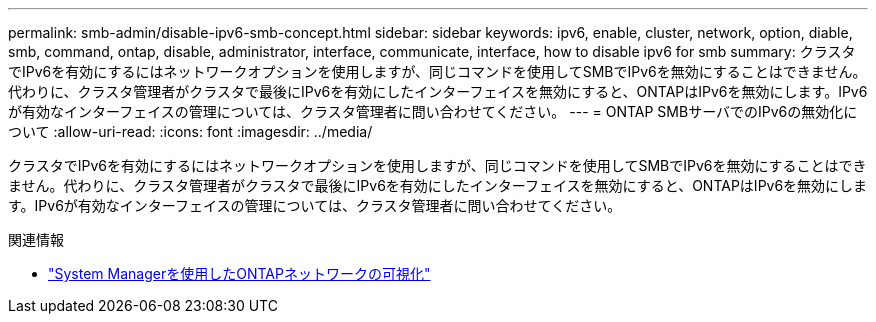 ---
permalink: smb-admin/disable-ipv6-smb-concept.html 
sidebar: sidebar 
keywords: ipv6, enable, cluster, network, option, diable, smb, command, ontap, disable, administrator, interface, communicate, interface, how to disable ipv6 for smb 
summary: クラスタでIPv6を有効にするにはネットワークオプションを使用しますが、同じコマンドを使用してSMBでIPv6を無効にすることはできません。代わりに、クラスタ管理者がクラスタで最後にIPv6を有効にしたインターフェイスを無効にすると、ONTAPはIPv6を無効にします。IPv6が有効なインターフェイスの管理については、クラスタ管理者に問い合わせてください。 
---
= ONTAP SMBサーバでのIPv6の無効化について
:allow-uri-read: 
:icons: font
:imagesdir: ../media/


[role="lead"]
クラスタでIPv6を有効にするにはネットワークオプションを使用しますが、同じコマンドを使用してSMBでIPv6を無効にすることはできません。代わりに、クラスタ管理者がクラスタで最後にIPv6を有効にしたインターフェイスを無効にすると、ONTAPはIPv6を無効にします。IPv6が有効なインターフェイスの管理については、クラスタ管理者に問い合わせてください。

.関連情報
* link:../networking/networking_reference.html["System Managerを使用したONTAPネットワークの可視化"^]

